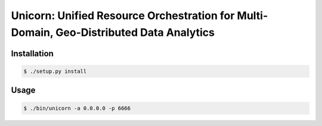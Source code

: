 Unicorn:  Unified Resource Orchestration for Multi-Domain, Geo-Distributed Data Analytics
#########################################################################################


Installation
============

.. code-block:: bash

    $ ./setup.py install

Usage
=====

.. code-block:: bash

    $ ./bin/unicorn -a 0.0.0.0 -p 6666
